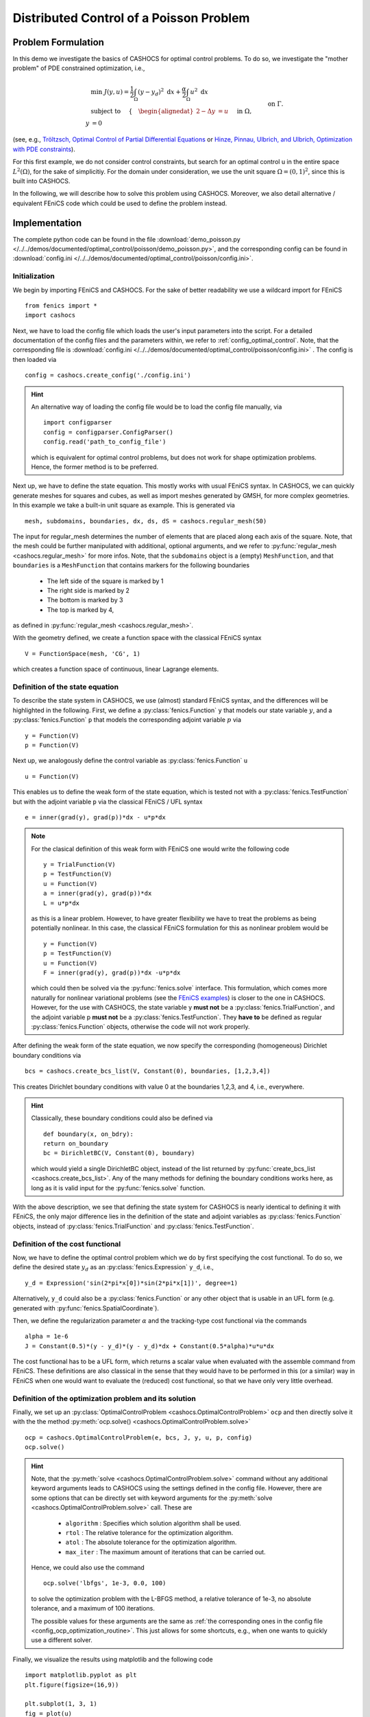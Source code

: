 .. _demo_poisson:

Distributed Control of a Poisson Problem
========================================


Problem Formulation
-------------------

In this demo we investigate the basics of CASHOCS for
optimal control problems. To do so, we investigate the "mother
problem" of PDE constrained optimization, i.e.,

.. math::

    &\min\; J(y,u) = \frac{1}{2} \int_{\Omega} \left( y - y_d \right)^2
    \text{ d}x + \frac{\alpha}{2} \int_{\Omega} u^2 \text{ d}x \\
    &\text{ subject to } \quad \left\lbrace \quad
    \begin{alignedat}{2}
    -\Delta y &= u \quad &&\text{ in } \Omega,\\
    y &= 0 \quad &&\text{ on } \Gamma.
    \end{alignedat} \right.


(see, e.g., `Tröltzsch, Optimal Control of Partial Differential Equations
<https://doi.org/10.1090/gsm/112>`_
or `Hinze, Pinnau, Ulbrich, and Ulbrich, Optimization with PDE constraints
<https://doi.org/10.1007/978-1-4020-8839-1>`_).

For this first example, we do not consider control constraints,
but search for an optimal control u in the entire space :math:`L^2(\Omega)`,
for the sake of simplicitiy. For the domain under consideration, we use the unit square
:math:`\Omega = (0, 1)^2`, since this is built into CASHOCS.

In the following, we will describe how to solve this problem
using CASHOCS. Moreover,
we also detail alternative / equivalent FEniCS code which could
be used to define the problem instead.

Implementation
--------------
The complete python code can be found in the file :download:`demo_poisson.py </../../demos/documented/optimal_control/poisson/demo_poisson.py>`,
and the corresponding config can be found in :download:`config.ini </../../demos/documented/optimal_control/poisson/config.ini>`.

Initialization
**************

We begin by importing FEniCS and CASHOCS. For the sake of
better readability we use a wildcard import for FEniCS ::

    from fenics import *
    import cashocs


Next, we have to load the config file which loads the user's
input parameters into the script. For a detailed documentation
of the config files and the parameters within, we refer to :ref:`config_optimal_control`.
Note, that the corresponding file is :download:`config.ini </../../demos/documented/optimal_control/poisson/config.ini>`
. The config is then loaded via ::

    config = cashocs.create_config('./config.ini')

.. hint::

    An alternative way of loading the config file would be to load
    the config file manually, via ::

        import configparser
        config = configparser.ConfigParser()
        config.read('path_to_config_file')

    which is equivalent for optimal control problems, but does
    not work for shape optimization problems. Hence, the former
    method is to be preferred.

Next up, we have to define the state equation. This mostly
works with usual FEniCS syntax. In CASHOCS, we can quickly
generate meshes for squares and cubes, as well as import
meshes generated by GMSH, for more complex geometries. In this
example we take a built-in unit square as example. This is generated
via ::

    mesh, subdomains, boundaries, dx, ds, dS = cashocs.regular_mesh(50)

The input for regular_mesh determines the number of elements that
are placed along each axis of the square. Note, that the mesh could be
further manipulated with additional, optional arguments, and we
refer to :py:func:`regular_mesh <cashocs.regular_mesh>` for more infos. Note,
that the ``subdomains`` object is a (empty) ``MeshFunction``, and that
``boundaries`` is a ``MeshFunction`` that contains markers for the following
boundaries

  - The left side of the square is marked by 1
  - The right side is marked by 2
  - The bottom is marked by 3
  - The top is marked by 4,

as defined in :py:func:`regular_mesh <cashocs.regular_mesh>`.

With the geometry defined, we create a function space with the classical
FEniCS syntax ::

    V = FunctionSpace(mesh, 'CG', 1)

which creates a function space of continuous, linear Lagrange
elements.


Definition of the state equation
********************************

To describe the state system in CASHOCS, we use (almost) standard
FEniCS syntax, and the differences will be highlighted in the
following. First, we define a :py:class:`fenics.Function` ``y`` that models our
state variable :math:`y`, and a :py:class:`fenics.Function` ``p`` that models
the corresponding adjoint variable :math:`p` via ::

    y = Function(V)
    p = Function(V)

Next up, we analogously define the control variable as :py:class:`fenics.Function` ``u`` ::

    u = Function(V)

This enables us to define the weak form of the state equation,
which is tested not with a :py:class:`fenics.TestFunction` but with the adjoint
variable ``p`` via the classical FEniCS / UFL syntax ::

    e = inner(grad(y), grad(p))*dx - u*p*dx

.. note::
    For the clasical definition of this weak form with FEniCS
    one would write the following code ::

        y = TrialFunction(V)
        p = TestFunction(V)
        u = Function(V)
        a = inner(grad(y), grad(p))*dx
        L = u*p*dx

    as this is a linear problem. However, to have greater flexibility
    we have to treat the problems as being potentially nonlinear.
    In this case, the classical FEniCS formulation for this as
    nonlinear problem would be ::

        y = Function(V)
        p = TestFunction(V)
        u = Function(V)
        F = inner(grad(y), grad(p))*dx -u*p*dx

    which could then be solved via the :py:func:`fenics.solve` interface. This
    formulation, which comes more naturally for nonlinear
    variational problems (see the `FEniCS examples <https://fenicsproject.org/docs/dolfin/latest/python/demos.html>`_)
    is closer to the one in CASHOCS. However,
    for the use with CASHOCS, the state variable y **must not**
    be a :py:class:`fenics.TrialFunction`, and the adjoint variable p **must not**
    be a :py:class:`fenics.TestFunction`. They **have to** be defined as regular
    :py:class:`fenics.Function` objects, otherwise the code will not work properly.

After defining the weak form of the state equation, we now
specify the corresponding (homogeneous) Dirichlet boundary
conditions via ::

    bcs = cashocs.create_bcs_list(V, Constant(0), boundaries, [1,2,3,4])

This creates Dirichlet boundary conditions with value 0 at the
boundaries 1,2,3, and 4, i.e., everywhere.

.. hint::

    Classically, these boundary conditions could also be defined
    via ::

        def boundary(x, on_bdry):
        return on_boundary
        bc = DirichletBC(V, Constant(0), boundary)

    which would yield a single DirichletBC object, instead of
    the list returned by :py:func:`create_bcs_list <cashocs.create_bcs_list>`. Any of the many methods for
    defining the boundary conditions works here, as long as it
    is valid input for the :py:func:`fenics.solve` function.

With the above description, we see that defining the state system
for CASHOCS is nearly identical to defining it with FEniCS,
the only major difference lies in the definition of the state
and adjoint variables as :py:class:`fenics.Function` objects, instead of :py:class:`fenics.TrialFunction`
and :py:class:`fenics.TestFunction`.

Definition of the cost functional
*********************************


Now, we have to define the optimal control problem which we do
by first specifying the cost functional. To do so, we define the
desired state :math:`y_d` as an :py:class:`fenics.Expression` ``y_d``, i.e., ::

    y_d = Expression('sin(2*pi*x[0])*sin(2*pi*x[1])', degree=1)

Alternatively, ``y_d`` could also be a :py:class:`fenics.Function` or any other object
that is usable in an UFL form (e.g. generated with :py:func:`fenics.SpatialCoordinate`).

Then, we define the regularization parameter :math:`\alpha` and the tracking-type
cost functional via the commands ::

    alpha = 1e-6
    J = Constant(0.5)*(y - y_d)*(y - y_d)*dx + Constant(0.5*alpha)*u*u*dx

The cost functional has to be a UFL form, which returns a scalar value
when evaluated with the assemble command from FEniCS.
These definitions are also classical in the sense that they
would have to be performed in this (or a similar) way in FEniCS
when one would want to evaluate the (reduced) cost functional,
so that we have only very little overhead.

Definition of the optimization problem and its solution
*******************************************************

Finally, we set up an :py:class:`OptimalControlProblem <cashocs.OptimalControlProblem>` ``ocp`` and then
directly solve it with the the method :py:meth:`ocp.solve()
<cashocs.OptimalControlProblem.solve>` ::

    ocp = cashocs.OptimalControlProblem(e, bcs, J, y, u, p, config)
    ocp.solve()

.. hint::
    Note, that the :py:meth:`solve <cashocs.OptimalControlProblem.solve>` command without any additional keyword arguments leads to
    CASHOCS using the settings defined in the config file. However, there are some options
    that can be directly set with keyword arguments for the :py:meth:`solve <cashocs.OptimalControlProblem.solve>`
    call. These are

      - ``algorithm`` : Specifies which solution algorithm shall be used.
      - ``rtol`` : The relative tolerance for the optimization algorithm.
      - ``atol`` : The absolute tolerance for the optimization algorithm.
      - ``max_iter`` : The maximum amount of iterations that can be carried out.

    Hence, we could also use the command ::

        ocp.solve('lbfgs', 1e-3, 0.0, 100)

    to solve the optimization problem with the L-BFGS method, a relative tolerance
    of 1e-3, no absolute tolerance, and a maximum of 100 iterations.

    The possible values for these arguments are the same as :ref:`the corresponding ones in the config file
    <config_ocp_optimization_routine>`. This just allows for some shortcuts, e.g., when one wants to quickly use a different solver.


Finally, we visualize the results using matplotlib and the following code ::

    import matplotlib.pyplot as plt
    plt.figure(figsize=(16,9))

    plt.subplot(1, 3, 1)
    fig = plot(u)
    plt.colorbar(fig, fraction=0.046, pad=0.04)
    plt.title('Control variable u')

    plt.subplot(1,3,2)
    fig = plot(y)
    plt.colorbar(fig, fraction=0.046, pad=0.04)
    plt.title('State variable y')

    plt.subplot(1,3,3)
    fig = plot(interpolate(y_d, V))
    plt.colorbar(fig, fraction=0.046, pad=0.04)
    plt.title('Desired state y_d')

    plt.tight_layout()

The output should look like this

.. image:: /../../demos/documented/optimal_control/poisson/img_poisson.png
